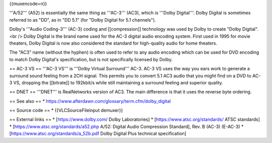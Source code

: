 {{muxencode=n}}

'''A/52''' (A52) is essentially the same thing as '''AC-3''' (AC3),
which is '''Dolby Digital'''. Dolby Digital is sometimes referred to as
"DD", as in "DD 5.1" (for "Dolby Digital for 5.1 channels").

Dolby's '''Audio Coding-3''' (AC-3) coding and [[compression]]
technology was used by Dolby to create "Dolby Digital".<br /> Dolby
Digital is the brand name used for the AC-3 digital audio encoding
system. First used in 1995 for movie theaters, Dolby Digital is now also
considered the standard for high-quality audio for home theaters.

The "AC3" name (without the hyphen) is often used to refer to any audio
encoding which can be used for DVD encoding to match Dolby Digital's
specification, but is not specifically licensed by Dolby.

== AC-3 VS == '''AC-3 VS''' is '''Dolby Virtual Surround''' AC-3. AC-3
VS uses the way you ears work to generate a surround sound feeling from
a 2CH signal. This permits you to convert 5.1 AC3 audio that you might
find on a DVD to AC-3 VS, dropping the [[bitrate]] to 192kbit/s while
still maintaining a surround feeling and superior quality.

== DNET == '''DNET''' is RealNetworks version of AC3. The main
difference is that it uses the reverse byte ordering.

== See also == \*
https://www.afterdawn.com/glossary/term.cfm/dolby_digital

== Source code == \* {{VLCSourceFileinput demuxer}}

== External links == \* [https://www.dolby.com/ Dolby Laboratories] \*
[https://www.atsc.org/standards/ ATSC standards] \*
[https://www.atsc.org/standards/a52.php A/52: Digital Audio Compression
Standard], Rev. B (AC-3) (E-AC-3) \*
[https://www.atsc.org/standards/a_52b.pdf Dolby Digital Plus technical
specification]
